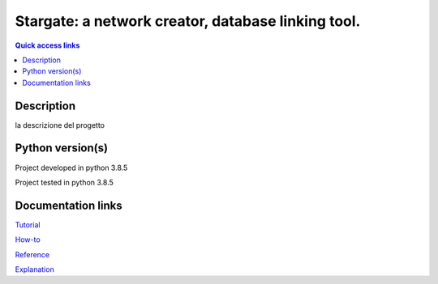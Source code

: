 ###################################################
Stargate: a network creator, database linking tool.
###################################################

.. contents:: Quick access links
	:local:
	:depth: 1

***********
Description
***********
la descrizione del progetto

***********
Python version(s)
***********
Project developed in python 3.8.5

Project tested in python 3.8.5

***********
Documentation links
***********
`Tutorial <https://github.com/LeonardoBarontini/NLP-examProject/blob/main/Tutorial.rst>`_

`How-to <https://github.com/LeonardoBarontini/NLP-examProject/blob/main/How-to.rst>`_

`Reference <https://github.com/LeonardoBarontini/NLP-examProject/blob/main/Reference.rst>`_

`Explanation <https://github.com/LeonardoBarontini/NLP-examProject/blob/main/Explanation.rst>`_
